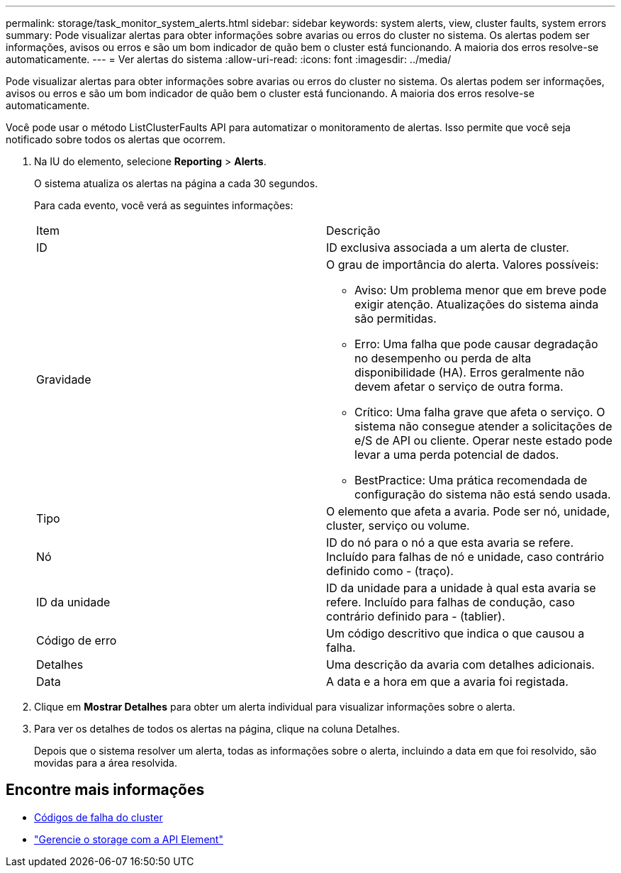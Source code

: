 ---
permalink: storage/task_monitor_system_alerts.html 
sidebar: sidebar 
keywords: system alerts, view, cluster faults, system errors 
summary: Pode visualizar alertas para obter informações sobre avarias ou erros do cluster no sistema. Os alertas podem ser informações, avisos ou erros e são um bom indicador de quão bem o cluster está funcionando. A maioria dos erros resolve-se automaticamente. 
---
= Ver alertas do sistema
:allow-uri-read: 
:icons: font
:imagesdir: ../media/


[role="lead"]
Pode visualizar alertas para obter informações sobre avarias ou erros do cluster no sistema. Os alertas podem ser informações, avisos ou erros e são um bom indicador de quão bem o cluster está funcionando. A maioria dos erros resolve-se automaticamente.

Você pode usar o método ListClusterFaults API para automatizar o monitoramento de alertas. Isso permite que você seja notificado sobre todos os alertas que ocorrem.

. Na IU do elemento, selecione *Reporting* > *Alerts*.
+
O sistema atualiza os alertas na página a cada 30 segundos.

+
Para cada evento, você verá as seguintes informações:

+
|===


| Item | Descrição 


 a| 
ID
 a| 
ID exclusiva associada a um alerta de cluster.



 a| 
Gravidade
 a| 
O grau de importância do alerta. Valores possíveis:

** Aviso: Um problema menor que em breve pode exigir atenção. Atualizações do sistema ainda são permitidas.
** Erro: Uma falha que pode causar degradação no desempenho ou perda de alta disponibilidade (HA). Erros geralmente não devem afetar o serviço de outra forma.
** Crítico: Uma falha grave que afeta o serviço. O sistema não consegue atender a solicitações de e/S de API ou cliente. Operar neste estado pode levar a uma perda potencial de dados.
** BestPractice: Uma prática recomendada de configuração do sistema não está sendo usada.




 a| 
Tipo
 a| 
O elemento que afeta a avaria. Pode ser nó, unidade, cluster, serviço ou volume.



 a| 
Nó
 a| 
ID do nó para o nó a que esta avaria se refere. Incluído para falhas de nó e unidade, caso contrário definido como - (traço).



 a| 
ID da unidade
 a| 
ID da unidade para a unidade à qual esta avaria se refere. Incluído para falhas de condução, caso contrário definido para - (tablier).



 a| 
Código de erro
 a| 
Um código descritivo que indica o que causou a falha.



 a| 
Detalhes
 a| 
Uma descrição da avaria com detalhes adicionais.



 a| 
Data
 a| 
A data e a hora em que a avaria foi registada.

|===
. Clique em *Mostrar Detalhes* para obter um alerta individual para visualizar informações sobre o alerta.
. Para ver os detalhes de todos os alertas na página, clique na coluna Detalhes.
+
Depois que o sistema resolver um alerta, todas as informações sobre o alerta, incluindo a data em que foi resolvido, são movidas para a área resolvida.





== Encontre mais informações

* xref:reference_monitor_cluster_fault_codes.adoc[Códigos de falha do cluster]
* link:../api/index.html["Gerencie o storage com a API Element"]

